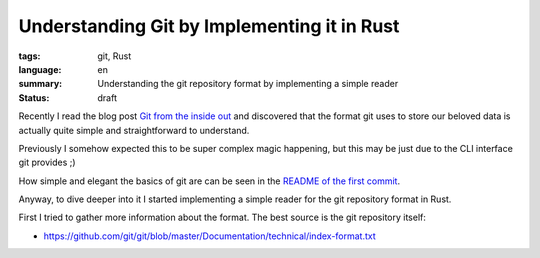 Understanding Git by Implementing it in Rust
============================================

.. Improve the title. Impmlementing what exactly in Rust?

:tags: git, Rust
:language: en
:summary: Understanding the git repository format by implementing a simple reader
:status: draft

Recently I read the blog post `Git from the inside out`_ and discovered that
the format git uses to store our beloved data is actually quite simple and
straightforward to understand.

Previously I somehow expected this to be super complex magic happening, but
this may be just due to the CLI interface git provides ;)

How simple and elegant the basics of git are can be seen in the `README of the
first commit`_.

Anyway, to dive deeper into it I started implementing a simple reader for the
git repository format in Rust.

First I tried to gather more information about the format. The best source is
the git repository itself:

- https://github.com/git/git/blob/master/Documentation/technical/index-format.txt

.. _`Git from the inside out`: https://codewords.recurse.com/issues/two/git-from-the-inside-out
.. _`README of the first commit`: https://github.com/git/git/blob/e83c5163316f89bfbde7d9ab23ca2e25604af290/README
